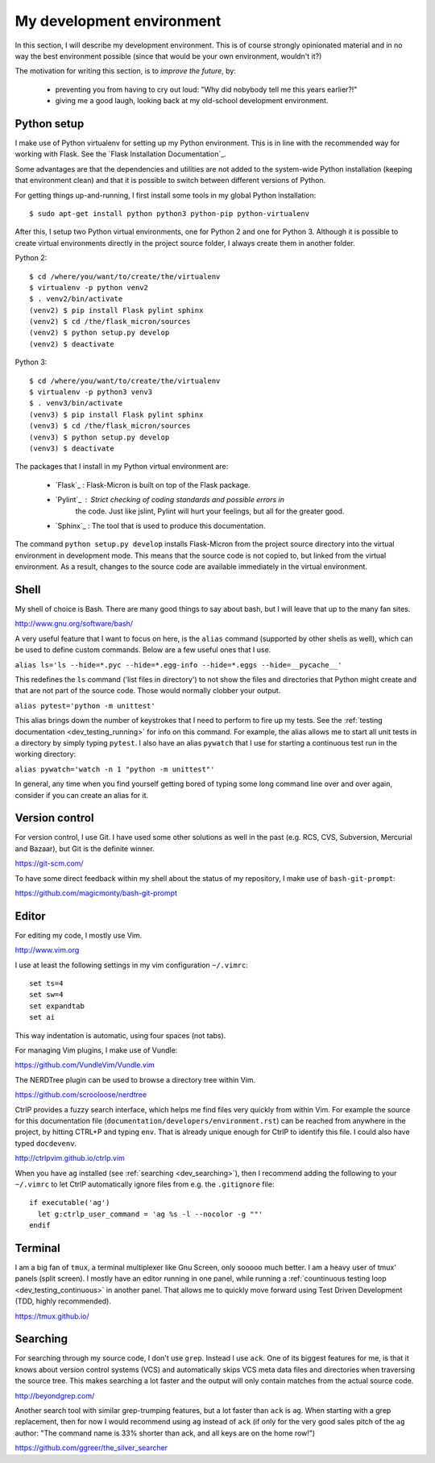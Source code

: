 .. _dev_environment:

My development environment
==========================

In this section, I will describe my development environment. This is of
course strongly opinionated material and in no way the best environment
possible (since that would be your own environment, wouldn't it?)

The motivation for writing this section, is to *improve the future*, by:

  - preventing you from having to cry out loud: "Why did nobybody tell me
    this years earlier?!"
  - giving me a good laugh, looking back at my old-school development
    environment.

.. note:
  For development, I work on an Ubuntu Linux machine. Therefore, commands
  that I talk about from here on, might require Ubuntu or another Debian-ish
  distribution.

.. _dev_python:

Python setup
------------

I make use of Python virtualenv for setting up my Python environment. This
is in line with the recommended way for working with Flask.  See the `Flask
Installation Documentation`_.

Some advantages are that the dependencies and utilities are not added to the
system-wide Python installation (keeping that environment clean) and that it
is possible to switch between different versions of Python.

For getting things up-and-running, I first install some tools in my global
Python installation::

    $ sudo apt-get install python python3 python-pip python-virtualenv

After this, I setup two Python virtual environments, one for Python 2 and one
for Python 3. Although it is possible to create virtual environments directly
in the project source folder, I always create them in another folder.

Python 2::

    $ cd /where/you/want/to/create/the/virtualenv
    $ virtualenv -p python venv2
    $ . venv2/bin/activate
    (venv2) $ pip install Flask pylint sphinx
    (venv2) $ cd /the/flask_micron/sources
    (venv2) $ python setup.py develop
    (venv2) $ deactivate

Python 3::

    $ cd /where/you/want/to/create/the/virtualenv
    $ virtualenv -p python3 venv3
    $ . venv3/bin/activate
    (venv3) $ pip install Flask pylint sphinx
    (venv3) $ cd /the/flask_micron/sources
    (venv3) $ python setup.py develop
    (venv3) $ deactivate

The packages that I install in my Python virtual environment are:

  - `Flask`_  : Flask-Micron is built on top of the Flask package.
  - `Pylint`_ : Strict checking of coding standards and possible errors in
                the code. Just like jslint, Pylint will hurt your feelings,
                but all for the greater good.
  - `Sphinx`_ : The tool that is used to produce this documentation. 

The command ``python setup.py develop`` installs Flask-Micron from the project
source directory into the virtual environment in development mode. This means
that the source code is not copied to, but linked from the virtual environment.
As a result, changes to the source code are available immediately in the virtual
environment.

.. _dev_shell:

Shell
-----

My shell of choice is Bash. There are many good things to say about bash,
but I will leave that up to the many fan sites.

http://www.gnu.org/software/bash/

A very useful feature that I want to focus on here, is the ``alias`` command
(supported by other shells as well), which can be used to define custom
commands. Below are a few useful ones that I use. 

``alias ls='ls --hide=*.pyc --hide=*.egg-info --hide=*.eggs --hide=__pycache__'``

This redefines the ``ls`` command ('list files in directory') to not show
the files and directories that Python might create and that are not part
of the source code. Those would normally clobber your output.

``alias pytest='python -m unittest'``

This alias brings down the number of keystrokes that I need to perform to
fire up my tests. See the :ref:`testing documentation <dev_testing_running>`
for info on this command. For example, the alias allows me to start all unit
tests in a directory by simply typing ``pytest``. I also have an alias
``pywatch`` that I use for starting a continuous test run in the working
directory:

``alias pywatch='watch -n 1 "python -m unittest"'``

In general, any time when you find yourself getting bored of typing some
long command line over and over again, consider if you can create an alias
for it.

.. _dev_cvs:

Version control
---------------

For version control, I use Git. I have used some other solutions as well
in the past (e.g. RCS, CVS, Subversion, Mercurial and Bazaar), but Git is
the definite winner.

https://git-scm.com/

To have some direct feedback within my shell about the status of my
repository, I make use of ``bash-git-prompt``:

https://github.com/magicmonty/bash-git-prompt

.. _dev_editor:

Editor
------

For editing my code, I mostly use Vim.

http://www.vim.org

I use at least the following settings in my vim configuration ``~/.vimrc``::

    set ts=4
    set sw=4
    set expandtab
    set ai

This way indentation is automatic, using four spaces (not tabs).

For managing Vim plugins, I make use of Vundle:

https://github.com/VundleVim/Vundle.vim

The NERDTree plugin can be used to browse a directory tree within Vim.

https://github.com/scrooloose/nerdtree

CtrlP provides a fuzzy search interface, which helps me find files very
quickly from within Vim. For example the source for this documentation file
(``documentation/developers/environment.rst``) can be reached from anywhere in
the project, by hitting CTRL+P and typing ``env``.  That is already unique
enough for CtrlP to identify this file. I could also have typed ``docdevenv``.

http://ctrlpvim.github.io/ctrlp.vim

When you have ``ag`` installed (see :ref:`searching <dev_searching>`), then
I recommend adding the following to your ``~/.vimrc`` to let CtrlP
automatically ignore files from e.g. the ``.gitignore`` file::

    if executable('ag')
      let g:ctrlp_user_command = 'ag %s -l --nocolor -g ""'
    endif

.. _dev_terminal:

Terminal
--------

I am a big fan of ``tmux``, a terminal multiplexer like Gnu Screen, only
sooooo much better. I am a heavy user of tmux' panels (split screen).
I mostly have an editor running in one panel, while running a
:ref:`countinuous testing loop <dev_testing_continuous>` in another panel.
That allows me to quickly move forward using Test Driven Development (TDD,
highly recommended).

https://tmux.github.io/

.. _dev_searching:

Searching
---------

For searching through my source code, I don't use ``grep``. Instead I use
``ack``. One of its biggest features for me, is that it knows about
version control systems (VCS) and automatically skips VCS meta data files
and directories when traversing the source tree. This makes searching a lot
faster and the output will only contain matches from the actual source code.

http://beyondgrep.com/

Another search tool with similar grep-trumping features, but a lot faster
than ``ack`` is ``ag``. When starting with a grep replacement, then for now
I would recommend using ``ag`` instead of ``ack`` (if only for the very good
sales pitch of the ``ag`` author: "The command name is 33% shorter than ack,
and all keys are on the home row!")

https://github.com/ggreer/the_silver_searcher
